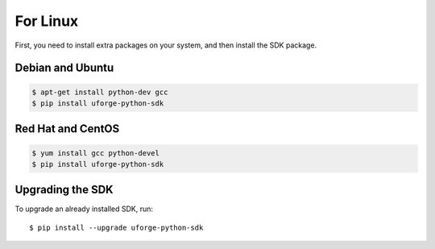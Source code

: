 .. Copyright 2016 FUJITSU LIMITED

For Linux
---------

First, you need to install extra packages on your system, and then install the SDK package.

Debian and Ubuntu
~~~~~~~~~~~~~~~~~

.. code-block:: sh

	$ apt-get install python-dev gcc
	$ pip install uforge-python-sdk


Red Hat and CentOS
~~~~~~~~~~~~~~~~~~

.. code-block:: sh

	$ yum install gcc python-devel
	$ pip install uforge-python-sdk


Upgrading the SDK
~~~~~~~~~~~~~~~~~

To upgrade an already installed SDK, run::

	$ pip install --upgrade uforge-python-sdk
